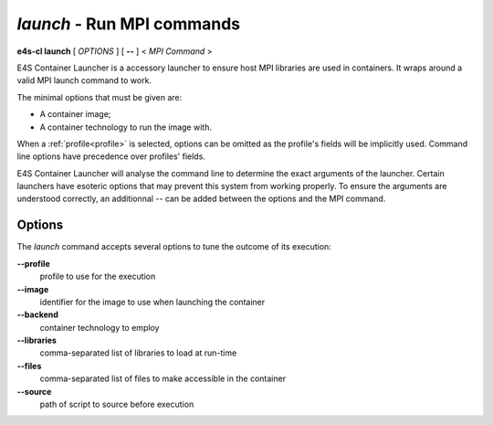 .. _launch:

`launch` - Run MPI commands
===========================

**e4s-cl launch** [ `OPTIONS` ] [ **--** ] < `MPI Command` >

E4S Container Launcher is a accessory launcher to ensure host MPI libraries are used in containers.
It wraps around a valid MPI launch command to work.

The minimal options that must be given are:

* A container image;
* A container technology to run the image with.

When a :ref:`profile<profile>` is selected, options can be omitted as the profile's fields will be implicitly used.
Command line options have precedence over profiles' fields.

E4S Container Launcher will analyse the command line to determine the exact arguments of the launcher.
Certain launchers have esoteric options that may prevent this system from working properly.
To ensure the arguments are understood correctly, an additionnal `--` can be added between the options and the MPI command.

Options
-------

The `launch` command accepts several options to tune the outcome of its execution:

**--profile**
        profile to use for the execution

**--image**
        identifier for the image to use when launching the container

**--backend**
        container technology to employ

**--libraries**
        comma-separated list of libraries to load at run-time

**--files**
        comma-separated list of files to make accessible in the container

**--source**
        path of script to source before execution
